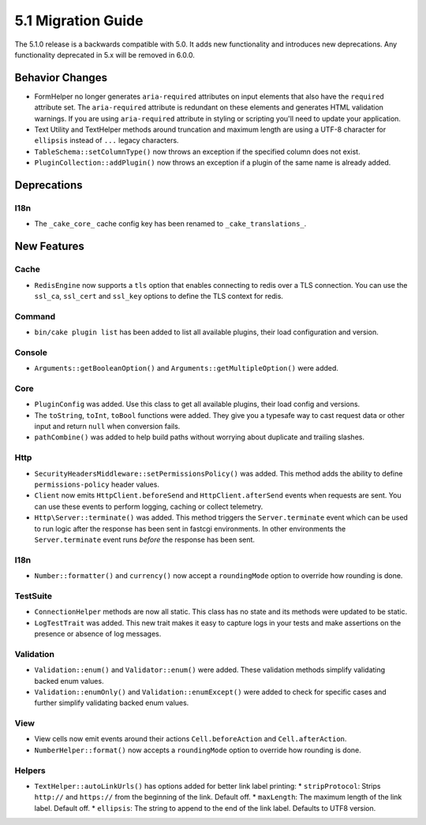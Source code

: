 5.1 Migration Guide
###################

The 5.1.0 release is a backwards compatible with 5.0. It adds new functionality
and introduces new deprecations. Any functionality deprecated in 5.x will be
removed in 6.0.0.

Behavior Changes
================

- FormHelper no longer generates ``aria-required`` attributes on input elements
  that also have the ``required`` attribute set. The ``aria-required`` attribute
  is redundant on these elements and generates HTML validation warnings. If you
  are using ``aria-required`` attribute in styling or scripting you'll need to
  update your application.

- Text Utility and TextHelper methods around truncation and maximum length are using
  a UTF-8 character for ``ellipsis`` instead of ``...`` legacy characters.

- ``TableSchema::setColumnType()`` now throws an exception if the specified column
  does not exist.

- ``PluginCollection::addPlugin()`` now throws an exception if a plugin of the same
  name is already added.

Deprecations
============

I18n
----

- The ``_cake_core_`` cache config key has been renamed to ``_cake_translations_``.


New Features
============

Cache
-----

- ``RedisEngine`` now supports a ``tls`` option that enables connecting to redis
  over a TLS connection. You can use the ``ssl_ca``, ``ssl_cert`` and
  ``ssl_key`` options to define the TLS context for redis.

Command
-------

- ``bin/cake plugin list`` has been added to list all available plugins,
  their load configuration and version.

Console
-------

- ``Arguments::getBooleanOption()`` and ``Arguments::getMultipleOption()`` were added.

Core
----

- ``PluginConfig`` was added. Use this class to get all available plugins, their load config and versions.
- The ``toString``, ``toInt``, ``toBool`` functions were added. They give you
  a typesafe way to cast request data or other input and return ``null`` when conversion fails.
- ``pathCombine()`` was added to help build paths without worrying about duplicate and trailing slashes.

Http
----

- ``SecurityHeadersMiddleware::setPermissionsPolicy()`` was added. This method
  adds the ability to define ``permissions-policy`` header values.
- ``Client`` now emits ``HttpClient.beforeSend`` and ``HttpClient.afterSend``
  events when requests are sent. You can use these events to perform logging,
  caching or collect telemetry.
- ``Http\Server::terminate()`` was added. This method triggers the
  ``Server.terminate`` event which can be used to run logic after the response
  has been sent in fastcgi environments. In other environments the
  ``Server.terminate`` event runs *before* the response has been sent.

I18n
----

- ``Number::formatter()`` and ``currency()`` now accept a ``roundingMode``
  option to override how rounding is done.

TestSuite
---------

- ``ConnectionHelper`` methods are now all static. This class has no state and
  its methods were updated to be static.
- ``LogTestTrait`` was added. This new trait makes it easy to capture logs in
  your tests and make assertions on the presence or absence of log messages.

Validation
----------

- ``Validation::enum()`` and ``Validator::enum()`` were added. These validation
  methods simplify validating backed enum values.
- ``Validation::enumOnly()`` and ``Validation::enumExcept()`` were added to check for specific cases
  and further simplify validating backed enum values.

View
----

- View cells now emit events around their actions ``Cell.beforeAction`` and
  ``Cell.afterAction``.
- ``NumberHelper::format()`` now accepts a ``roundingMode`` option to override how
  rounding is done.

Helpers
-------

- ``TextHelper::autoLinkUrls()`` has options added for better link label printing:
  * ``stripProtocol``: Strips ``http://`` and ``https://`` from the beginning of the link. Default off.
  * ``maxLength``: The maximum length of the link label. Default off.
  * ``ellipsis``: The string to append to the end of the link label. Defaults to UTF8 version.
